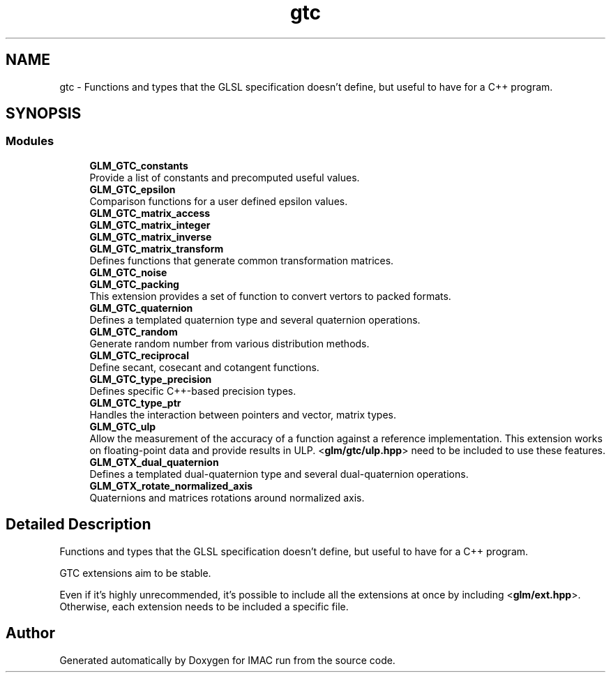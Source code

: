 .TH "gtc" 3 "Tue Dec 18 2018" "IMAC run" \" -*- nroff -*-
.ad l
.nh
.SH NAME
gtc \- Functions and types that the GLSL specification doesn't define, but useful to have for a C++ program\&.  

.SH SYNOPSIS
.br
.PP
.SS "Modules"

.in +1c
.ti -1c
.RI "\fBGLM_GTC_constants\fP"
.br
.RI "Provide a list of constants and precomputed useful values\&. "
.ti -1c
.RI "\fBGLM_GTC_epsilon\fP"
.br
.RI "Comparison functions for a user defined epsilon values\&. "
.ti -1c
.RI "\fBGLM_GTC_matrix_access\fP"
.br
.ti -1c
.RI "\fBGLM_GTC_matrix_integer\fP"
.br
.ti -1c
.RI "\fBGLM_GTC_matrix_inverse\fP"
.br
.ti -1c
.RI "\fBGLM_GTC_matrix_transform\fP"
.br
.RI "Defines functions that generate common transformation matrices\&. "
.ti -1c
.RI "\fBGLM_GTC_noise\fP"
.br
.ti -1c
.RI "\fBGLM_GTC_packing\fP"
.br
.RI "This extension provides a set of function to convert vertors to packed formats\&. "
.ti -1c
.RI "\fBGLM_GTC_quaternion\fP"
.br
.RI "Defines a templated quaternion type and several quaternion operations\&. "
.ti -1c
.RI "\fBGLM_GTC_random\fP"
.br
.RI "Generate random number from various distribution methods\&. "
.ti -1c
.RI "\fBGLM_GTC_reciprocal\fP"
.br
.RI "Define secant, cosecant and cotangent functions\&. "
.ti -1c
.RI "\fBGLM_GTC_type_precision\fP"
.br
.RI "Defines specific C++-based precision types\&. "
.ti -1c
.RI "\fBGLM_GTC_type_ptr\fP"
.br
.RI "Handles the interaction between pointers and vector, matrix types\&. "
.ti -1c
.RI "\fBGLM_GTC_ulp\fP"
.br
.RI "Allow the measurement of the accuracy of a function against a reference implementation\&. This extension works on floating-point data and provide results in ULP\&. <\fBglm/gtc/ulp\&.hpp\fP> need to be included to use these features\&. "
.ti -1c
.RI "\fBGLM_GTX_dual_quaternion\fP"
.br
.RI "Defines a templated dual-quaternion type and several dual-quaternion operations\&. "
.ti -1c
.RI "\fBGLM_GTX_rotate_normalized_axis\fP"
.br
.RI "Quaternions and matrices rotations around normalized axis\&. "
.in -1c
.SH "Detailed Description"
.PP 
Functions and types that the GLSL specification doesn't define, but useful to have for a C++ program\&. 

GTC extensions aim to be stable\&.
.PP
Even if it's highly unrecommended, it's possible to include all the extensions at once by including <\fBglm/ext\&.hpp\fP>\&. Otherwise, each extension needs to be included a specific file\&. 
.SH "Author"
.PP 
Generated automatically by Doxygen for IMAC run from the source code\&.
